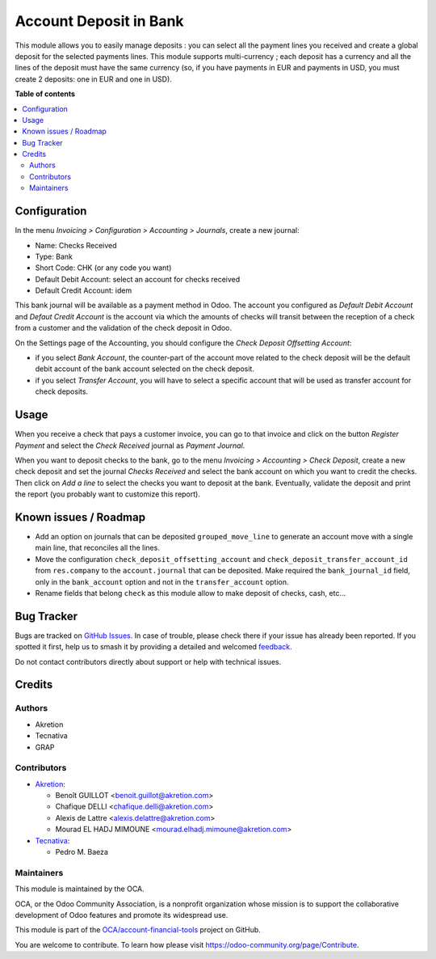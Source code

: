 =======================
Account Deposit in Bank
=======================

.. 
   !!!!!!!!!!!!!!!!!!!!!!!!!!!!!!!!!!!!!!!!!!!!!!!!!!!!
   !! This file is generated by oca-gen-addon-readme !!
   !! changes will be overwritten.                   !!
   !!!!!!!!!!!!!!!!!!!!!!!!!!!!!!!!!!!!!!!!!!!!!!!!!!!!
   !! source digest: sha256:7b77e339f675bbcc0f1611b45057eb237c9ff72a5015abe2391fd2471f2841d4
   !!!!!!!!!!!!!!!!!!!!!!!!!!!!!!!!!!!!!!!!!!!!!!!!!!!!

.. |badge1| image:: https://img.shields.io/badge/maturity-Mature-brightgreen.png
    :target: https://odoo-community.org/page/development-status
    :alt: Mature
.. |badge2| image:: https://img.shields.io/badge/licence-AGPL--3-blue.png
    :target: http://www.gnu.org/licenses/agpl-3.0-standalone.html
    :alt: License: AGPL-3
.. |badge3| image:: https://img.shields.io/badge/github-OCA%2Faccount--financial--tools-lightgray.png?logo=github
    :target: https://github.com/OCA/account-financial-tools/tree/12.0/account_check_deposit
    :alt: OCA/account-financial-tools
.. |badge4| image:: https://img.shields.io/badge/weblate-Translate%20me-F47D42.png
    :target: https://translation.odoo-community.org/projects/account-financial-tools-12-0/account-financial-tools-12-0-account_check_deposit
    :alt: Translate me on Weblate
.. |badge5| image:: https://img.shields.io/badge/runboat-Try%20me-875A7B.png
    :target: https://runboat.odoo-community.org/builds?repo=OCA/account-financial-tools&target_branch=12.0
    :alt: Try me on Runboat

|badge1| |badge2| |badge3| |badge4| |badge5|

This module allows you to easily manage deposits : you can select all
the payment lines you received and create a global deposit for the selected
payments lines.
This module supports multi-currency ; each deposit has a currency and all the
lines of the deposit must have the same currency (so, if you have payments in
EUR and payments in USD, you must create 2 deposits: one in EUR and one in USD).

**Table of contents**

.. contents::
   :local:

Configuration
=============

In the menu *Invoicing > Configuration > Accounting > Journals*, create a new
journal:

* Name: Checks Received
* Type: Bank
* Short Code: CHK (or any code you want)
* Default Debit Account: select an account for checks received
* Default Credit Account: idem

This bank journal will be available as a payment method in Odoo. The account
you configured as *Default Debit Account* and *Defaut Credit Account* is the
account via which the amounts of checks will transit between the reception of a
check from a customer and the validation of the check deposit in Odoo.

On the Settings page of the Accounting, you should configure the
*Check Deposit Offsetting Account*:

* if you select *Bank Account*, the counter-part of the account move related to
  the check deposit will be the default debit account of the bank account
  selected on the check deposit.
* if you select *Transfer Account*, you will have to select a specific account
  that will be used as transfer account for check deposits.

Usage
=====

When you receive a check that pays a customer invoice, you can go to that
invoice and click on the button *Register Payment* and select the
*Check Received* journal as *Payment Journal*.

When you want to deposit checks to the bank, go to the menu
*Invoicing > Accounting > Check Deposit*, create a new check deposit and set the
journal *Checks Received* and select the bank account on which you want to
credit the checks. Then click on *Add a line* to select the checks you want to
deposit at the bank. Eventually, validate the deposit and print the report
(you probably want to customize this report).

Known issues / Roadmap
======================

* Add an option on journals that can be deposited ``grouped_move_line``
  to generate an account move with a single main line, that reconciles
  all the lines.

* Move the configuration ``check_deposit_offsetting_account`` and
  ``check_deposit_transfer_account_id`` from ``res.company`` to the
  ``account.journal`` that can be deposited.
  Make required the ``bank_journal_id`` field, only in the ``bank_account``
  option and not in the ``transfer_account`` option.

* Rename fields that belong ``check`` as this module allow to make deposit
  of checks, cash, etc...

Bug Tracker
===========

Bugs are tracked on `GitHub Issues <https://github.com/OCA/account-financial-tools/issues>`_.
In case of trouble, please check there if your issue has already been reported.
If you spotted it first, help us to smash it by providing a detailed and welcomed
`feedback <https://github.com/OCA/account-financial-tools/issues/new?body=module:%20account_check_deposit%0Aversion:%2012.0%0A%0A**Steps%20to%20reproduce**%0A-%20...%0A%0A**Current%20behavior**%0A%0A**Expected%20behavior**>`_.

Do not contact contributors directly about support or help with technical issues.

Credits
=======

Authors
~~~~~~~

* Akretion
* Tecnativa
* GRAP

Contributors
~~~~~~~~~~~~

* `Akretion <https://www.akretion.com>`_:

  * Benoît GUILLOT <benoit.guillot@akretion.com>
  * Chafique DELLI <chafique.delli@akretion.com>
  * Alexis de Lattre <alexis.delattre@akretion.com>
  * Mourad EL HADJ MIMOUNE <mourad.elhadj.mimoune@akretion.com>

* `Tecnativa <https://www.tecnativa.com>`_:

  * Pedro M. Baeza

Maintainers
~~~~~~~~~~~

This module is maintained by the OCA.

.. image:: https://odoo-community.org/logo.png
   :alt: Odoo Community Association
   :target: https://odoo-community.org

OCA, or the Odoo Community Association, is a nonprofit organization whose
mission is to support the collaborative development of Odoo features and
promote its widespread use.

This module is part of the `OCA/account-financial-tools <https://github.com/OCA/account-financial-tools/tree/12.0/account_check_deposit>`_ project on GitHub.

You are welcome to contribute. To learn how please visit https://odoo-community.org/page/Contribute.
